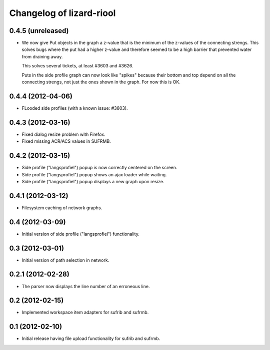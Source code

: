 Changelog of lizard-riool
===================================================


0.4.5 (unreleased)
------------------

- We now give Put objects in the graph a z-value that is the minimum
  of the z-values of the connecting strengs. This solves bugs where
  the put had a higher z-value and therefore seemed to be a high
  barrier that prevented water from draining away.

  This solves several tickets, at least #3603 and #3626.

  Puts in the side profile graph can now look like "spikes" because
  their bottom and top depend on all the connecting strengs, not just
  the ones shown in the graph. For now this is OK.

0.4.4 (2012-04-06)
------------------

- FLooded side profiles (with a known issue: #3603).


0.4.3 (2012-03-16)
------------------

- Fixed dialog resize problem with Firefox.

- Fixed missing ACR/ACS values in SUFRMB.


0.4.2 (2012-03-15)
------------------

- Side profile ("langsprofiel") popup is now correctly centered on the screen.

- Side profile ("langsprofiel") popup shows an ajax loader while waiting.

- Side profile ("langsprofiel") popup displays a new graph upon resize.


0.4.1 (2012-03-12)
------------------

- Filesystem caching of network graphs.


0.4 (2012-03-09)
----------------

- Initial version of side profile ("langsprofiel") functionality.


0.3 (2012-03-01)
----------------

- Initial version of path selection in network.


0.2.1 (2012-02-28)
------------------

- The parser now displays the line number of an erroneous line.


0.2 (2012-02-15)
----------------

- Implemented workspace item adapters for sufrib and sufrmb.


0.1 (2012-02-10)
----------------

- Initial release having file upload functionality for sufrib and sufrmb.
